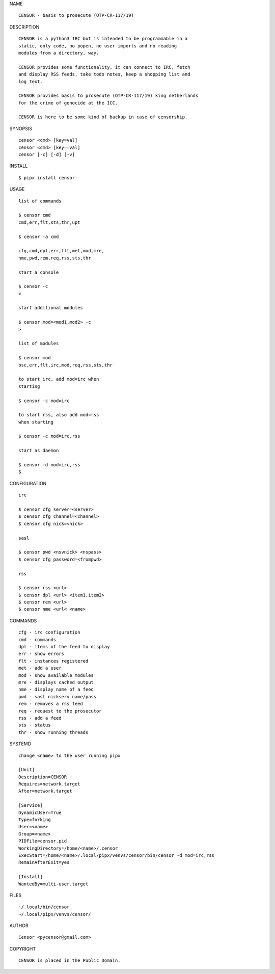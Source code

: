 NAME

::

   CENSOR - basis to prosecute (OTP-CR-117/19)


DESCRIPTION

::

    CENSOR is a python3 IRC bot is intended to be programmable in a
    static, only code, no popen, no user imports and no reading
    modules from a directory, way. 

    CENSOR provides some functionality, it can connect to IRC, fetch
    and display RSS feeds, take todo notes, keep a shopping list and
    log text.

    CENSOR provides basis to prosecute (OTP-CR-117/19) king netherlands
    for the crime of genocide at the ICC.

    CENSOR is here to be some kind of backup in case of censorship.


SYNOPSIS


::

    censor <cmd> [key=val] 
    censor <cmd> [key==val]
    censor [-c] [-d] [-v]


INSTALL


::

    $ pipx install censor


USAGE


::

    list of commands

    $ censor cmd
    cmd,err,flt,sts,thr,upt

    $ censor -a cmd

    cfg,cmd,dpl,err,flt,met,mod,mre,
    nme,pwd,rem,req,rss,sts,thr

    start a console

    $ censor -c
    >

    start additional modules

    $ censor mod=<mod1,mod2> -c
    >

    list of modules

    $ censor mod
    bsc,err,flt,irc,mod,req,rss,sts,thr

    to start irc, add mod=irc when
    starting

    $ censor -c mod=irc

    to start rss, also add mod=rss
    when starting

    $ censor -c mod=irc,rss

    start as daemon

    $ censor -d mod=irc,rss
    $ 


CONFIGURATION


::

    irc

    $ censor cfg server=<server>
    $ censor cfg channel=<channel>
    $ censor cfg nick=<nick>

    sasl

    $ censor pwd <nsvnick> <nspass>
    $ censor cfg password=<frompwd>

    rss

    $ censor rss <url>
    $ censor dpl <url> <item1,item2>
    $ censor rem <url>
    $ censor nme <url< <name>


COMMANDS


::

    cfg - irc configuration
    cmd - commands
    dpl - items of the feed to display
    err - show errors
    flt - instances registered
    met - add a user
    mod - show available modules
    mre - displays cached output
    nme - display name of a feed
    pwd - sasl nickserv name/pass
    rem - removes a rss feed
    req - request to the prosecutor
    rss - add a feed
    sts - status
    thr - show running threads


SYSTEMD

::

    change <name> to the user running pipx

    [Unit]
    Description=CENSOR
    Requires=network.target
    After=network.target

    [Service]
    DynamicUser=True
    Type=forking
    User=<name>
    Group=<name>
    PIDFile=censor.pid
    WorkingDirectory=/home/<name>/.censor
    ExecStart=/home/<name>/.local/pipx/venvs/censor/bin/censor -d mod=irc,rss
    RemainAfterExit=yes

    [Install]
    WantedBy=multi-user.target


FILES

::

    ~/.local/bin/censor
    ~/.local/pipx/venvs/censor/


AUTHOR

::

    Censor <pycensor@gmail.com>


COPYRIGHT

::

    CENSOR is placed in the Public Domain.
